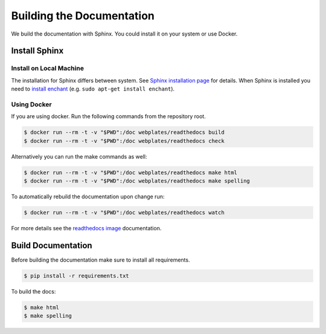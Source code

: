 Building the Documentation
==========================

We build the documentation with Sphinx. You could install it on your system or use Docker.


Install Sphinx
--------------


Install on Local Machine
~~~~~~~~~~~~~~~~~~~~~~~~

The installation for Sphinx differs between system. See `Sphinx installation page`_ for details. When Sphinx is
installed you need to `install enchant`_ (e.g. ``sudo apt-get install enchant``).


Using Docker
~~~~~~~~~~~~

If you are using docker. Run the following commands from the repository root.

.. code-block:: bash

    $ docker run --rm -t -v "$PWD":/doc webplates/readthedocs build
    $ docker run --rm -t -v "$PWD":/doc webplates/readthedocs check

Alternatively you can run the make commands as well:

.. code-block:: bash

    $ docker run --rm -t -v "$PWD":/doc webplates/readthedocs make html
    $ docker run --rm -t -v "$PWD":/doc webplates/readthedocs make spelling

To automatically rebuild the documentation upon change run:

.. code-block:: bash

    $ docker run --rm -t -v "$PWD":/doc webplates/readthedocs watch

For more details see the `readthedocs image`_ documentation.


Build Documentation
-------------------

Before building the documentation make sure to install all requirements.

.. code-block:: bash

    $ pip install -r requirements.txt

To build the docs:

.. code-block:: bash

    $ make html
    $ make spelling


.. _Sphinx installation page: http://sphinx-doc.org/latest/install.html
.. _install enchant: http://www.abisource.com/projects/enchant/
.. _readthedocs image: https://hub.docker.com/r/webplates/readthedocs/
